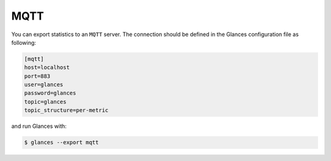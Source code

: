 .. _mqtt:

MQTT
========

You can export statistics to an ``MQTT`` server. The
connection should be defined in the Glances configuration file as
following:

.. code-block:: ini

    [mqtt]
    host=localhost
    port=883
    user=glances
    password=glances
    topic=glances
    topic_structure=per-metric

and run Glances with:

.. code-block:: console

    $ glances --export mqtt
